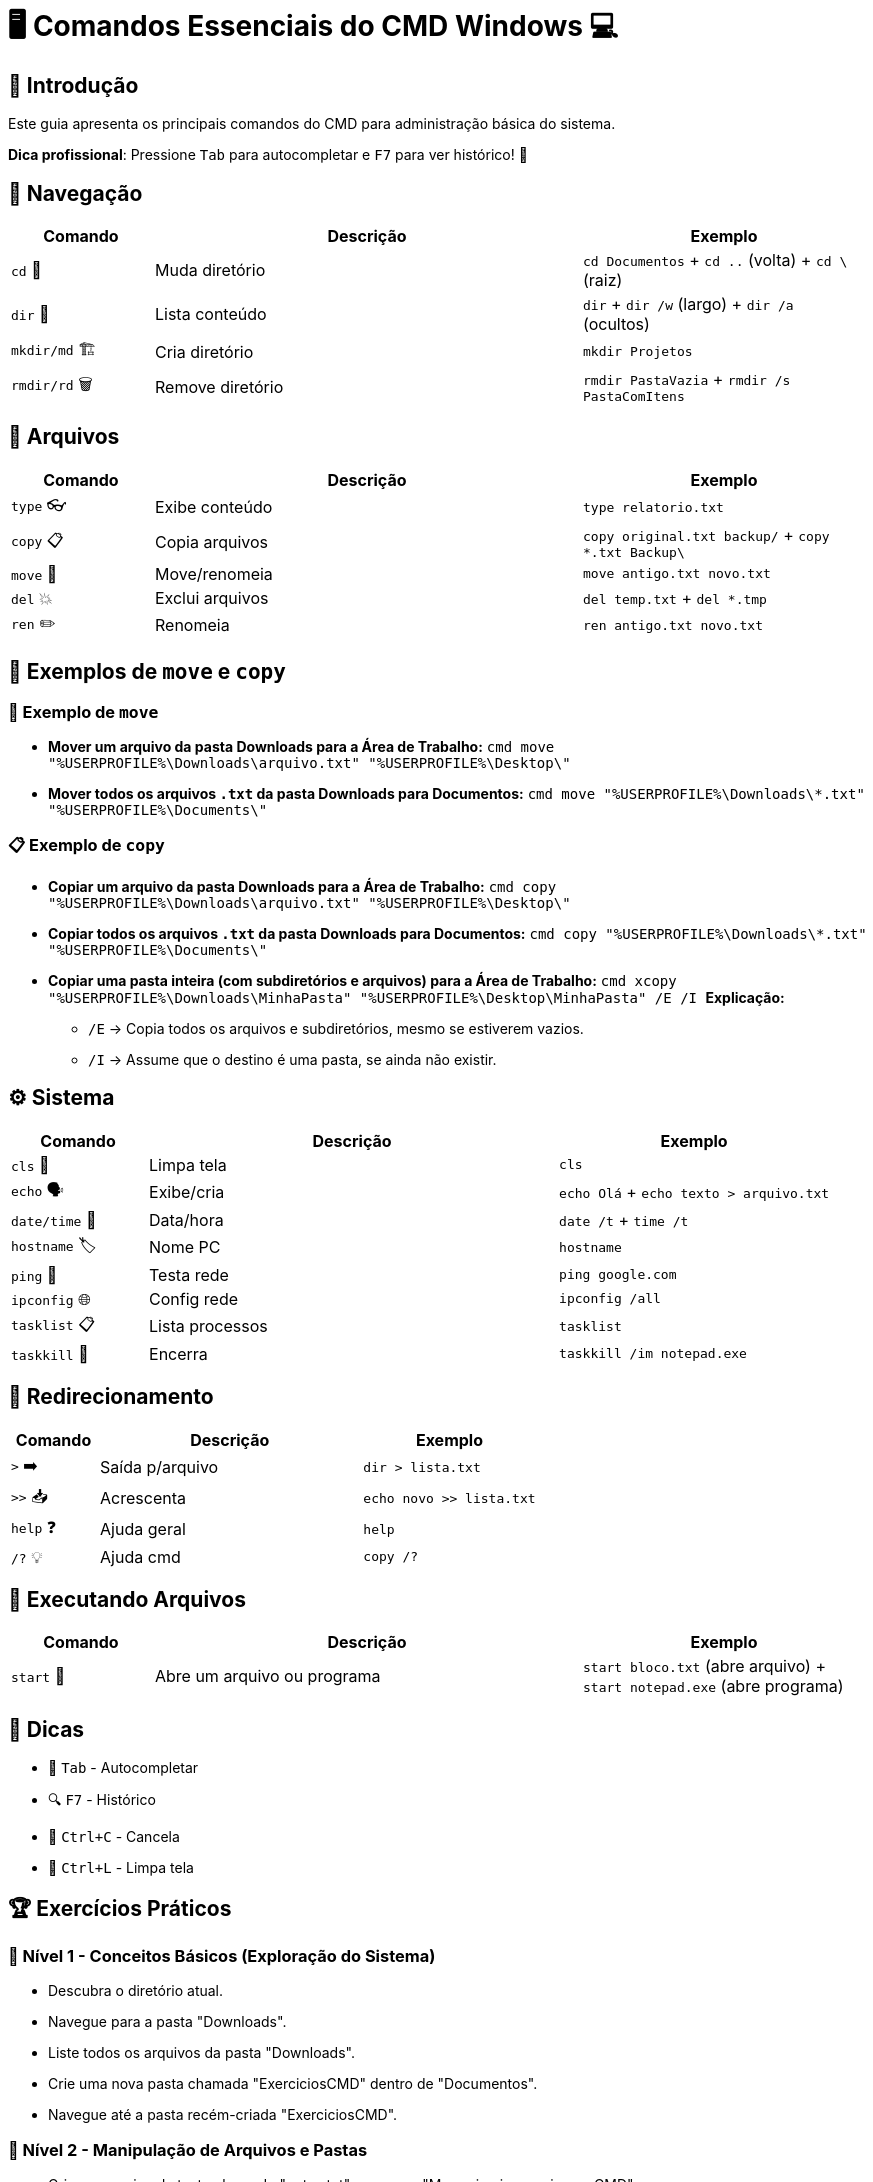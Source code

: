 = 🖥️ Comandos Essenciais do CMD Windows 💻

[#introducao]
== 🌟 Introdução
Este guia apresenta os principais comandos do CMD para administração básica do sistema.

*Dica profissional*: Pressione `Tab` para autocompletar e `F7` para ver histórico! 🎯

[#navegacao]
== 📂 Navegação
[cols="1,3,2", options="header"]
|===
| Comando | Descrição | Exemplo
| `cd` 🚀 | Muda diretório | `cd Documentos` + `cd ..` (volta) + `cd \` (raiz)
| `dir` 👀 | Lista conteúdo | `dir` + `dir /w` (largo) + `dir /a` (ocultos)
| `mkdir/md` 🏗️ | Cria diretório | `mkdir Projetos`
| `rmdir/rd` 🗑️ | Remove diretório | `rmdir PastaVazia` + `rmdir /s PastaComItens`
|===

[#arquivos]
== 📄 Arquivos
[cols="1,3,2", options="header"]
|===
| Comando | Descrição | Exemplo
| `type` 👓 | Exibe conteúdo | `type relatorio.txt`
| `copy` 📋 | Copia arquivos | `copy original.txt backup/` + `copy *.txt Backup\`
| `move` 🚛 | Move/renomeia | `move antigo.txt novo.txt`
| `del` 💥 | Exclui arquivos | `del temp.txt` + `del *.tmp`
| `ren` ✏️ | Renomeia | `ren antigo.txt novo.txt`
|===

[#exemplos-mov-copy]
== 📌 Exemplos de `move` e `copy`

=== 🔄 Exemplo de `move`

* **Mover um arquivo da pasta Downloads para a Área de Trabalho:**
  ```cmd
  move "%USERPROFILE%\Downloads\arquivo.txt" "%USERPROFILE%\Desktop\"
  ```

* **Mover todos os arquivos `.txt` da pasta Downloads para Documentos:**
  ```cmd
  move "%USERPROFILE%\Downloads\*.txt" "%USERPROFILE%\Documents\"
  ```

=== 📋 Exemplo de `copy`

* **Copiar um arquivo da pasta Downloads para a Área de Trabalho:**
  ```cmd
  copy "%USERPROFILE%\Downloads\arquivo.txt" "%USERPROFILE%\Desktop\"
  ```

* **Copiar todos os arquivos `.txt` da pasta Downloads para Documentos:**
  ```cmd
  copy "%USERPROFILE%\Downloads\*.txt" "%USERPROFILE%\Documents\"
  ```

* **Copiar uma pasta inteira (com subdiretórios e arquivos) para a Área de Trabalho:**
  ```cmd
  xcopy "%USERPROFILE%\Downloads\MinhaPasta" "%USERPROFILE%\Desktop\MinhaPasta" /E /I
  ```
  **Explicação:**
  - `/E` → Copia todos os arquivos e subdiretórios, mesmo se estiverem vazios.
  - `/I` → Assume que o destino é uma pasta, se ainda não existir.

[#sistema]
== ⚙️ Sistema
[cols="1,3,2", options="header"]
|===
| Comando | Descrição | Exemplo
| `cls` 🧹 | Limpa tela | `cls`
| `echo` 🗣️ | Exibe/cria | `echo Olá` + `echo texto > arquivo.txt`
| `date/time` 📅 | Data/hora | `date /t` + `time /t`
| `hostname` 🏷️ | Nome PC | `hostname`
| `ping` 📶 | Testa rede | `ping google.com`
| `ipconfig` 🌐 | Config rede | `ipconfig /all`
| `tasklist` 📋 | Lista processos | `tasklist`
| `taskkill` 🔫 | Encerra | `taskkill /im notepad.exe`
|===

[#redirecionamento]
== 🔄 Redirecionamento
[cols="1,3,2", options="header"]
|===
| Comando | Descrição | Exemplo
| `>` ➡️ | Saída p/arquivo | `dir > lista.txt`
| `>>` 📥 | Acrescenta | `echo novo >> lista.txt`
| `help` ❓ | Ajuda geral | `help`
| `/?` 💡 | Ajuda cmd | `copy /?`
|===

[#execucao]
== 🏃 Executando Arquivos
[cols="1,3,2", options="header"]
|===
| Comando | Descrição | Exemplo
| `start` 🚀 | Abre um arquivo ou programa | `start bloco.txt` (abre arquivo) + `start notepad.exe` (abre programa)
|===

[#dicas]
== 💎 Dicas
* 🚀 `Tab` - Autocompletar
* 🔍 `F7` - Histórico
* 🛑 `Ctrl+C` - Cancela
* 🧹 `Ctrl+L` - Limpa tela

[#exercicios]
== 🏆 Exercícios Práticos

=== 📌 Nível 1 - Conceitos Básicos (Exploração do Sistema)

* Descubra o diretório atual.
* Navegue para a pasta "Downloads".
* Liste todos os arquivos da pasta "Downloads".
* Crie uma nova pasta chamada "ExerciciosCMD" dentro de "Documentos".
* Navegue até a pasta recém-criada "ExerciciosCMD".

=== 🚀 Nível 2 - Manipulação de Arquivos e Pastas

* Crie um arquivo de texto chamado "notas.txt" e escreva "Meu primeiro arquivo no CMD".
* Copie o arquivo "notas.txt" para a pasta "Downloads".
* Renomeie o arquivo "notas.txt" para "minhas_anotacoes.txt".
* Mova o arquivo "minhas_anotacoes.txt" para a área de trabalho.
* Exiba o conteúdo do arquivo "minhas_anotacoes.txt" sem abrir no bloco de notas.
* Apague o arquivo "minhas_anotacoes.txt".
* Crie uma pasta chamada "BackupCMD" dentro de "Documentos".
* Copie todos os arquivos de "Downloads" para "BackupCMD".
* Liste apenas os arquivos ocultos da pasta "Downloads".

=== ⚙️ Nível 3 - Diagnóstico do Sistema

* Descubra o nome do seu computador.
* Verifique as configurações de rede e exiba seu endereço IP.
* Teste a conexão com o site da Microsoft.
* Liste todos os processos em execução no seu computador.
* Identifique se o Bloco de Notas está aberto e, se estiver, encerre o processo.

=== 💻 Nível 4 - Automação e Redirecionamento de Saída

* Crie um arquivo chamado "RelatorioRede.txt" e armazene nele a saída do comando "ipconfig /all".
* Acrescente ao arquivo "RelatorioRede.txt" a lista de processos em execução.
* Exiba o conteúdo de "RelatorioRede.txt" no CMD.
* Exporte para um arquivo a lista de arquivos e pastas do diretório "Downloads".
* Crie um comando que limpe a tela e exiba a mensagem "Sistema Pronto para Uso".

=== 🎖️ Desafio Final - Projeto Prático

* Crie a seguinte estrutura de pastas no diretório "Documentos":

```
C:\Users\SeuUsuario\Documentos\ProjetoCMD
 ├── Relatorios
 ├── Configuracoes
 ├── Logs
```

* Dentro da pasta "Relatorios", crie três arquivos de texto com conteúdos diferentes.
* Copie os três arquivos da pasta "Relatorios" para "Logs".
* Renomeie um dos arquivos da pasta "Logs" para "Backup.log".
* Redirecione a saída do comando "dir" da pasta "ProjetoCMD" para um arquivo chamado "Resumo.txt".
* Exiba o conteúdo do arquivo "Resumo.txt" no CMD.
* Exclua todos os arquivos da pasta "Logs".
* Apague a pasta "Logs" permanentemente.

=== 🏆 Desafio Extra

Crie um script `.bat` que execute todas essas tarefas automaticamente!

